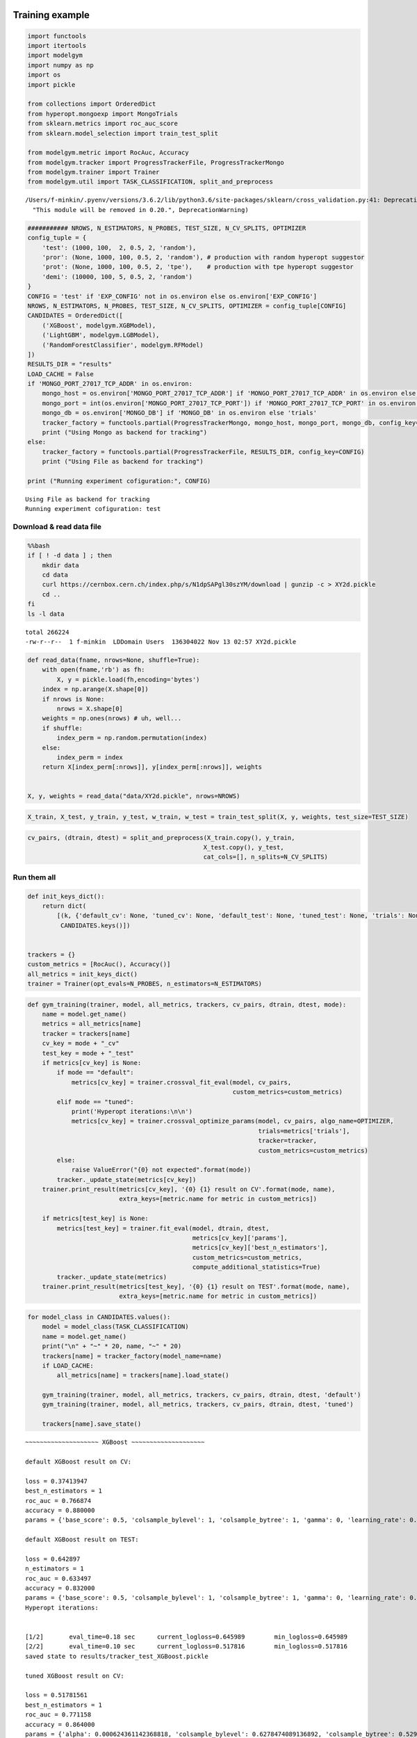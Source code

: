 
Training example
================

.. code:: ipython3

    import functools
    import itertools
    import modelgym
    import numpy as np
    import os
    import pickle
    
    from collections import OrderedDict
    from hyperopt.mongoexp import MongoTrials
    from sklearn.metrics import roc_auc_score
    from sklearn.model_selection import train_test_split
    
    from modelgym.metric import RocAuc, Accuracy
    from modelgym.tracker import ProgressTrackerFile, ProgressTrackerMongo
    from modelgym.trainer import Trainer
    from modelgym.util import TASK_CLASSIFICATION, split_and_preprocess


.. parsed-literal::

    /Users/f-minkin/.pyenv/versions/3.6.2/lib/python3.6/site-packages/sklearn/cross_validation.py:41: DeprecationWarning: This module was deprecated in version 0.18 in favor of the model_selection module into which all the refactored classes and functions are moved. Also note that the interface of the new CV iterators are different from that of this module. This module will be removed in 0.20.
      "This module will be removed in 0.20.", DeprecationWarning)


.. code:: ipython3

    ########### NROWS, N_ESTIMATORS, N_PROBES, TEST_SIZE, N_CV_SPLITS, OPTIMIZER
    config_tuple = {
        'test': (1000, 100,  2, 0.5, 2, 'random'),
        'pror': (None, 1000, 100, 0.5, 2, 'random'), # production with random hyperopt suggestor
        'prot': (None, 1000, 100, 0.5, 2, 'tpe'),    # production with tpe hyperopt suggestor
        'demi': (10000, 100, 5, 0.5, 2, 'random')
    }
    CONFIG = 'test' if 'EXP_CONFIG' not in os.environ else os.environ['EXP_CONFIG']
    NROWS, N_ESTIMATORS, N_PROBES, TEST_SIZE, N_CV_SPLITS, OPTIMIZER = config_tuple[CONFIG]
    CANDIDATES = OrderedDict([
        ('XGBoost', modelgym.XGBModel), 
        ('LightGBM', modelgym.LGBModel),
        ('RandomForestClassifier', modelgym.RFModel)
    ])
    RESULTS_DIR = "results"
    LOAD_CACHE = False
    if 'MONGO_PORT_27017_TCP_ADDR' in os.environ:
        mongo_host = os.environ['MONGO_PORT_27017_TCP_ADDR'] if 'MONGO_PORT_27017_TCP_ADDR' in os.environ else 'cern-mc01h'
        mongo_port = int(os.environ['MONGO_PORT_27017_TCP_PORT']) if 'MONGO_PORT_27017_TCP_PORT' in os.environ else 27017
        mongo_db = os.environ['MONGO_DB'] if 'MONGO_DB' in os.environ else 'trials'
        tracker_factory = functools.partial(ProgressTrackerMongo, mongo_host, mongo_port, mongo_db, config_key=CONFIG)
        print ("Using Mongo as backend for tracking")
    else:
        tracker_factory = functools.partial(ProgressTrackerFile, RESULTS_DIR, config_key=CONFIG)
        print ("Using File as backend for tracking")
    
    print ("Running experiment cofiguration:", CONFIG)


.. parsed-literal::

    Using File as backend for tracking
    Running experiment cofiguration: test


Download & read data file
-------------------------

.. code:: bash

    %%bash 
    if [ ! -d data ] ; then 
        mkdir data 
        cd data
        curl https://cernbox.cern.ch/index.php/s/N1dpSAPgl30szYM/download | gunzip -c > XY2d.pickle
        cd ..
    fi
    ls -l data


.. parsed-literal::

    total 266224
    -rw-r--r--  1 f-minkin  LD\Domain Users  136304022 Nov 13 02:57 XY2d.pickle


.. code:: ipython3

    def read_data(fname, nrows=None, shuffle=True):
        with open(fname,'rb') as fh:
            X, y = pickle.load(fh,encoding='bytes')
        index = np.arange(X.shape[0])
        if nrows is None:
            nrows = X.shape[0]
        weights = np.ones(nrows) # uh, well...
        if shuffle:
            index_perm = np.random.permutation(index)
        else:
            index_perm = index
        return X[index_perm[:nrows]], y[index_perm[:nrows]], weights
    
    
    X, y, weights = read_data("data/XY2d.pickle", nrows=NROWS)

.. code:: ipython3

    X_train, X_test, y_train, y_test, w_train, w_test = train_test_split(X, y, weights, test_size=TEST_SIZE)

.. code:: ipython3

    cv_pairs, (dtrain, dtest) = split_and_preprocess(X_train.copy(), y_train, 
                                                    X_test.copy(), y_test, 
                                                    cat_cols=[], n_splits=N_CV_SPLITS)

Run them all
------------

.. code:: ipython3

    def init_keys_dict():
        return dict(
            [(k, {'default_cv': None, 'tuned_cv': None, 'default_test': None, 'tuned_test': None, 'trials': None}) for k in
             CANDIDATES.keys()])
    
    
    trackers = {}
    custom_metrics = [RocAuc(), Accuracy()]
    all_metrics = init_keys_dict()
    trainer = Trainer(opt_evals=N_PROBES, n_estimators=N_ESTIMATORS)

.. code:: ipython3

    def gym_training(trainer, model, all_metrics, trackers, cv_pairs, dtrain, dtest, mode):
        name = model.get_name()
        metrics = all_metrics[name]
        tracker = trackers[name]
        cv_key = mode + "_cv"
        test_key = mode + "_test"
        if metrics[cv_key] is None:
            if mode == "default":
                metrics[cv_key] = trainer.crossval_fit_eval(model, cv_pairs,
                                                            custom_metrics=custom_metrics)
            elif mode == "tuned":
                print('Hyperopt iterations:\n\n')
                metrics[cv_key] = trainer.crossval_optimize_params(model, cv_pairs, algo_name=OPTIMIZER,
                                                                   trials=metrics['trials'],
                                                                   tracker=tracker, 
                                                                   custom_metrics=custom_metrics)
            else:
                raise ValueError("{0} not expected".format(mode))
            tracker._update_state(metrics[cv_key])
        trainer.print_result(metrics[cv_key], '{0} {1} result on CV'.format(mode, name),
                             extra_keys=[metric.name for metric in custom_metrics])
    
        if metrics[test_key] is None:
            metrics[test_key] = trainer.fit_eval(model, dtrain, dtest,
                                                 metrics[cv_key]['params'],
                                                 metrics[cv_key]['best_n_estimators'],
                                                 custom_metrics=custom_metrics,
                                                 compute_additional_statistics=True)
            tracker._update_state(metrics)
        trainer.print_result(metrics[test_key], '{0} {1} result on TEST'.format(mode, name),
                             extra_keys=[metric.name for metric in custom_metrics])

.. code:: ipython3

    for model_class in CANDIDATES.values():
        model = model_class(TASK_CLASSIFICATION)
        name = model.get_name()
        print("\n" + "~" * 20, name, "~" * 20)
        trackers[name] = tracker_factory(model_name=name)
        if LOAD_CACHE:
            all_metrics[name] = trackers[name].load_state()
    
        gym_training(trainer, model, all_metrics, trackers, cv_pairs, dtrain, dtest, 'default')
        gym_training(trainer, model, all_metrics, trackers, cv_pairs, dtrain, dtest, 'tuned')
    
        trackers[name].save_state()


.. parsed-literal::

    
    ~~~~~~~~~~~~~~~~~~~~ XGBoost ~~~~~~~~~~~~~~~~~~~~
    
    default XGBoost result on CV:
    
    loss = 0.37413947
    best_n_estimators = 1
    roc_auc = 0.766874
    accuracy = 0.880000
    params = {'base_score': 0.5, 'colsample_bylevel': 1, 'colsample_bytree': 1, 'gamma': 0, 'learning_rate': 0.1, 'max_delta_step': 0, 'max_depth': 3, 'min_child_weight': 1, 'missing': None, 'n_estimators': 100, 'nthread': -1, 'reg_alpha': 0, 'reg_lambda': 1, 'scale_pos_weight': 1, 'seed': 0, 'subsample': 1, 'objective': 'binary:logistic', 'eval_metric': 'logloss', 'silent': 1}
    
    default XGBoost result on TEST:
    
    loss = 0.642897
    n_estimators = 1
    roc_auc = 0.633497
    accuracy = 0.832000
    params = {'base_score': 0.5, 'colsample_bylevel': 1, 'colsample_bytree': 1, 'gamma': 0, 'learning_rate': 0.1, 'max_delta_step': 0, 'max_depth': 3, 'min_child_weight': 1, 'missing': None, 'n_estimators': 100, 'nthread': -1, 'reg_alpha': 0, 'reg_lambda': 1, 'scale_pos_weight': 1, 'seed': 0, 'subsample': 1, 'objective': 'binary:logistic', 'eval_metric': 'logloss', 'silent': 1}
    Hyperopt iterations:
    
    
    [1/2]	eval_time=0.18 sec	current_logloss=0.645989	min_logloss=0.645989
    [2/2]	eval_time=0.10 sec	current_logloss=0.517816	min_logloss=0.517816
    saved state to results/tracker_test_XGBoost.pickle
    
    tuned XGBoost result on CV:
    
    loss = 0.51781561
    best_n_estimators = 1
    roc_auc = 0.771158
    accuracy = 0.864000
    params = {'alpha': 0.000624361142368818, 'colsample_bylevel': 0.6278474089136892, 'colsample_bytree': 0.5292435929542255, 'eta': 0.45954327406619383, 'gamma': 0.0008064719242845735, 'lambdax': 1.5481980017877143e-06, 'max_depth': 5, 'min_child_weight': 4.1073662953607967e-07, 'subsample': 0.8513224962221795, 'objective': 'binary:logistic', 'eval_metric': 'logloss', 'silent': 1}
    
    tuned XGBoost result on TEST:
    
    loss = 0.519781
    n_estimators = 1
    roc_auc = 0.595521
    accuracy = 0.806000
    params = {'alpha': 0.000624361142368818, 'colsample_bylevel': 0.6278474089136892, 'colsample_bytree': 0.5292435929542255, 'eta': 0.45954327406619383, 'gamma': 0.0008064719242845735, 'lambdax': 1.5481980017877143e-06, 'max_depth': 5, 'min_child_weight': 4.1073662953607967e-07, 'subsample': 0.8513224962221795, 'objective': 'binary:logistic', 'eval_metric': 'logloss', 'silent': 1}
    saved state to results/tracker_test_XGBoost.pickle
    
    ~~~~~~~~~~~~~~~~~~~~ LightGBM ~~~~~~~~~~~~~~~~~~~~
    
    default LightGBM result on CV:
    
    loss = 0.432559717355
    best_n_estimators = 1
    roc_auc = 0.732477
    accuracy = 0.860000
    params = {'boosting_type': 'gbdt', 'colsample_bytree': 1, 'drop_rate': 0.1, 'is_unbalance': False, 'learning_rate': 0.1, 'max_bin': 255, 'min_data_in_leaf': 20, 'max_depth': -1, 'max_drop': 50, 'min_child_samples': 10, 'min_child_weight': 5, 'min_split_gain': 0, 'min_sum_hessian_in_leaf': 0.001, 'lambda_l1': 0, 'lambda_l2': 0, 'nthread': 4, 'num_threads': 4, 'num_leaves': 31, 'reg_alpha': 0, 'reg_lambda': 0, 'scale_pos_weight': 1, 'seed': 0, 'sigmoid': 1.0, 'skip_drop': 0.5, 'subsample': 1, 'subsample_for_bin': 50000, 'subsample_freq': 1, 'uniform_drop': False, 'xgboost_dart_mode': False, 'objective': 'binary', 'metric': 'binary_logloss', 'bagging_freq': 1, 'verbose': -1}
    
    default LightGBM result on TEST:
    
    loss = 0.642003341637
    n_estimators = 1
    roc_auc = 0.637366
    accuracy = 0.812000
    params = {'boosting_type': 'gbdt', 'colsample_bytree': 1, 'drop_rate': 0.1, 'is_unbalance': False, 'learning_rate': 0.1, 'max_bin': 255, 'min_data_in_leaf': 20, 'max_depth': -1, 'max_drop': 50, 'min_child_samples': 10, 'min_child_weight': 5, 'min_split_gain': 0, 'min_sum_hessian_in_leaf': 0.001, 'lambda_l1': 0, 'lambda_l2': 0, 'nthread': 4, 'num_threads': 4, 'num_leaves': 31, 'reg_alpha': 0, 'reg_lambda': 0, 'scale_pos_weight': 1, 'seed': 0, 'sigmoid': 1.0, 'skip_drop': 0.5, 'subsample': 1, 'subsample_for_bin': 50000, 'subsample_freq': 1, 'uniform_drop': False, 'xgboost_dart_mode': False, 'objective': 'binary', 'metric': 'binary_logloss', 'bagging_freq': 1, 'verbose': -1}
    Hyperopt iterations:
    
    
    [1/2]	eval_time=0.04 sec	current_logloss=0.693147	min_logloss=0.693147
    [2/2]	eval_time=0.20 sec	current_logloss=0.633345	min_logloss=0.633345
    saved state to results/tracker_test_LightGBM.pickle
    
    tuned LightGBM result on CV:
    
    loss = 0.6333449333363612
    best_n_estimators = 1
    roc_auc = 0.766745
    accuracy = 0.856000
    params = {'bagging_fraction': 0.6278474089136892, 'feature_fraction': 0.5292435929542255, 'lambda_l1': 1.000657505552681, 'lambda_l2': 0.0008064719242845735, 'learning_rate': 0.0025275717184566064, 'min_data_in_leaf': 10, 'min_sum_hessian_in_leaf': 4.1073662953607967e-07, 'num_leaves': 137, 'objective': 'binary', 'metric': 'binary_logloss', 'bagging_freq': 1, 'verbose': -1, 'max_bin': 255}
    
    tuned LightGBM result on TEST:
    
    loss = 0.69175461912
    n_estimators = 1
    roc_auc = 0.662470
    accuracy = 0.824000
    params = {'bagging_fraction': 0.6278474089136892, 'feature_fraction': 0.5292435929542255, 'lambda_l1': 1.000657505552681, 'lambda_l2': 0.0008064719242845735, 'learning_rate': 0.0025275717184566064, 'min_data_in_leaf': 10, 'min_sum_hessian_in_leaf': 4.1073662953607967e-07, 'num_leaves': 137, 'objective': 'binary', 'metric': 'binary_logloss', 'bagging_freq': 1, 'verbose': -1, 'max_bin': 255}
    saved state to results/tracker_test_LightGBM.pickle
    
    ~~~~~~~~~~~~~~~~~~~~ RandomForestClassifier ~~~~~~~~~~~~~~~~~~~~
    
    default RandomForestClassifier result on CV:
    
    loss = 0.854259117188
    best_n_estimators = 2
    roc_auc = 0.780504
    accuracy = 0.856000
    params = {'max_depth': 1, 'max_features': 4, 'n_estimators': 10, 'criterion': 'gini', 'verbose': 0, 'min_samples_split': 2, 'min_samples_leaf': 1, 'min_weight_fraction_leaf': 0.0, 'min_impurity_split': 1e-07}
    
    default RandomForestClassifier result on TEST:
    
    loss = 0.892441576471
    n_estimators = 2
    roc_auc = 0.573571
    accuracy = 0.836000
    params = {'max_depth': 1, 'max_features': 4, 'n_estimators': 10, 'criterion': 'gini', 'verbose': 0, 'min_samples_split': 2, 'min_samples_leaf': 1, 'min_weight_fraction_leaf': 0.0, 'min_impurity_split': 1e-07}
    Hyperopt iterations:
    
    
    [1/2]	eval_time=0.33 sec	current_logloss=0.854930	min_logloss=0.854930
    [2/2]	eval_time=0.34 sec	current_logloss=0.854200	min_logloss=0.854200
    saved state to results/tracker_test_RandomForestClassifier.pickle
    
    tuned RandomForestClassifier result on CV:
    
    loss = 0.8542
    best_n_estimators = 2
    roc_auc = 0.814901
    accuracy = 0.844000
    params = {'criterion': 'entropy', 'max_depth': 17, 'max_features': 3, 'min_samples_leaf': 4.0, 'min_samples_split': 9.0, 'n_estimators': 2, 'verbose': 0}
    
    tuned RandomForestClassifier result on TEST:
    
    loss = 0.0
    n_estimators = 2
    roc_auc = 0.601146
    accuracy = 0.714000
    params = {'criterion': 'entropy', 'max_depth': 17, 'max_features': 3, 'min_samples_leaf': 4.0, 'min_samples_split': 9.0, 'n_estimators': 2, 'verbose': 0}
    saved state to results/tracker_test_RandomForestClassifier.pickle


Compare
-------

.. code:: ipython3

    full_results = {}
    for i in CANDIDATES.keys():
        if i in trackers:
            tracker = trackers[i]
        else:
            tracker = tracker_factory(model_name=i)
            tracker.load_state()
        full_results.update({i:{'tuned': tracker.state['tuned_test'], 'default': tracker.state['default_test']}})

.. code:: ipython3

    
    from modelgym.report import Report
    
    rep = Report(results=full_results, models_dict=CANDIDATES,
                 models_holder=trackers,
                 test_set=dtest, metrics=custom_metrics,
                 task_type=TASK_CLASSIFICATION)

Plots
~~~~~

.. code:: ipython3

    rep.plot_all_metrics()


.. parsed-literal::

    
    ~~~~~~~~~~~~~~~~~~~~~~~~~~~~~~~~~~~~~~~~~~~~~~~    roc_auc    ~~~~~~~~~~~~~~~~~~~~~~~~~~~~~~~~~~~~~~~~~~~~~~~
    



.. image:: images/model_search_16_1.png


.. parsed-literal::

    
    ~~~~~~~~~~~~~~~~~~~~~~~~~~~~~~~~~~~~~~~~~~~~~~    accuracy    ~~~~~~~~~~~~~~~~~~~~~~~~~~~~~~~~~~~~~~~~~~~~~~~
    



.. image:: images/model_search_16_3.png


Check quality differences
~~~~~~~~~~~~~~~~~~~~~~~~~

.. code:: ipython3

    rep.print_all_metric_results()


.. parsed-literal::

    
    ~~~~~~~~~~~~~~~~~~~~~~~~~~~~~~~~~~~~~~~~~~~~~~~    roc_auc    ~~~~~~~~~~~~~~~~~~~~~~~~~~~~~~~~~~~~~~~~~~~~~~~
    
                                       default               tuned
    XGBoost                 0.633497 (+10.45%)   0.595521 (+3.83%)
    LightGBM                0.637366 (+11.12%)  0.662470 (+15.50%)
    RandomForestClassifier   0.573571 (+0.00%)   0.601146 (+4.81%)
    
    ~~~~~~~~~~~~~~~~~~~~~~~~~~~~~~~~~~~~~~~~~~~~~~    accuracy    ~~~~~~~~~~~~~~~~~~~~~~~~~~~~~~~~~~~~~~~~~~~~~~~
    
                                       default               tuned
    XGBoost                 0.832000 (+16.53%)  0.806000 (+12.89%)
    LightGBM                0.812000 (+13.73%)  0.824000 (+15.41%)
    RandomForestClassifier  0.836000 (+17.09%)   0.714000 (-0.00%)


Check correlation maps
~~~~~~~~~~~~~~~~~~~~~~

.. code:: ipython3

    rep.plot_heatmaps()


.. parsed-literal::

    
    ~~~~~~~~~~~~~~~~~~~~~~~~~~~~~~~~~~~~~~~~~~~~~~~    roc_auc    ~~~~~~~~~~~~~~~~~~~~~~~~~~~~~~~~~~~~~~~~~~~~~~~
    



.. image:: images/model_search_20_1.png


.. parsed-literal::

    
    ~~~~~~~~~~~~~~~~~~~~~~~~~~~~~~~~~~~~~~~~~~~~~~    accuracy    ~~~~~~~~~~~~~~~~~~~~~~~~~~~~~~~~~~~~~~~~~~~~~~~
    



.. image:: images/model_search_20_3.png


.. code:: ipython3

    # You can glance at everything at once using the following:
    # rep.summary()

Compare models with stat test
=============================

Compare that out tuned RF model is statistically better than default
--------------------------------------------------------------------

.. code:: ipython3

    from sklearn.ensemble import RandomForestClassifier
    default_rf_model = RandomForestClassifier()
    default_rf_model.fit(dtrain.X, dtrain.y)
    
    tuned_rf_model = full_results['RandomForestClassifier']['tuned']['bst']
    
    print('Two models are different: {}, p-value {}'.format(
        *modelgym.util.compare_models_different(tuned_rf_model, default_rf_model, dtest)
    ))


.. parsed-literal::

    Two models are different: False, p-value [[ 0.99343407]]


Compare default LightGBM and default RF
---------------------------------------

.. code:: ipython3

    import lightgbm
    default_lightGBM_model = lightgbm.LGBMClassifier()
    default_lightGBM_model.fit(dtrain.X, dtrain.y)
    
    print('Two models are different: {}, p-value {}'.format(
        *modelgym.util.compare_models_different(default_lightGBM_model, default_rf_model, dtest)
    ))


.. parsed-literal::

    Two models are different: True, p-value [[  5.99814530e-06]]

